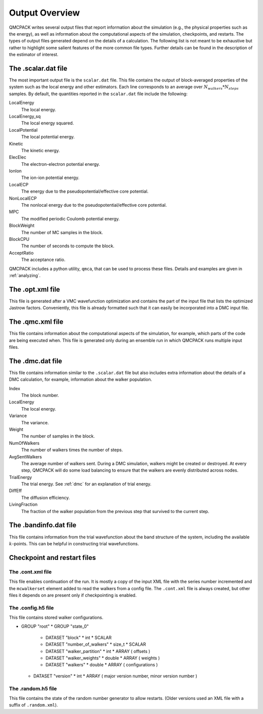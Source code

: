 .. _output-overview:

Output Overview
===============

QMCPACK writes several output files that report information about the simulation (e.g., the physical properties such as the energy), as well as information about the computational aspects of the simulation, checkpoints, and restarts.
The types of output files generated depend on the details of a calculation. The following list is not meant to be exhaustive but rather to highlight some salient features of the more common file types. Further details can be found in the description of the estimator of interest.

.. _scalardat-file:

The .scalar.dat file
--------------------

The most important output file is the ``scalar.dat`` file. This file contains the
output of block-averaged properties of the system such as the local
energy and other estimators. Each line corresponds to an average over
:math:`N_{walkers}*N_{steps}` samples. By default, the quantities
reported in the ``scalar.dat`` file include the following:

LocalEnergy
   The local energy.

LocalEnergy_sq
   The local energy squared.

LocalPotential
   The local potential energy.

Kinetic
   The kinetic energy.

ElecElec
   The electron-electron potential energy.

IonIon
   The ion-ion potential energy.

LocalECP
   The energy due to the pseudopotential/effective core potential.

NonLocalECP
   The nonlocal energy due to the pseudopotential/effective core
   potential.

MPC
   The modified periodic Coulomb potential energy.

BlockWeight
   The number of MC samples in the block.

BlockCPU
   The number of seconds to compute the block.

AcceptRatio
   The acceptance ratio.

QMCPACK includes a python utility, ``qmca``, that can be used to process these files. Details and examples are given in :ref:`analyzing`.

.. _optxml-file:

The .opt.xml file
-----------------

This file is generated after a VMC wavefunction optimization and contains the part of the input file that lists the optimized Jastrow factors.
Conveniently, this file is already formatted such that it can easily be incorporated into a DMC input file.

.. _qmc-file:

The .qmc.xml file
-----------------

This file contains information about the computational aspects of the simulation, for example, which parts of the code are being executed when. This file is generated only during an ensemble run in which QMCPACK runs multiple input files.

.. _dmc-file:

The .dmc.dat file
-----------------

This file contains information similar to the ``.scalar.dat`` file but also includes extra information about the details of a DMC calculation, for example, information about the walker population.

Index
   The block number.

LocalEnergy
   The local energy.

Variance
   The variance.

Weight
   The number of samples in the block.

NumOfWalkers
   The number of walkers times the number of steps.

AvgSentWalkers
   The average number of walkers sent. During a DMC simulation, walkers
   might be created or destroyed. At every step, QMCPACK will do some
   load balancing to ensure that the walkers are evenly distributed
   across nodes.

TrialEnergy
   The trial energy. See :ref:`dmc` for an explanation of
   trial energy.

DiffEff
   The diffusion efficiency.

LivingFraction
   The fraction of the walker population from the previous step that
   survived to the current step.

.. _bandinfo-file:

The .bandinfo.dat file
----------------------

This file contains information from the trial wavefunction about the band structure of the system,
including the available :math:`k`-points. This can
be helpful in constructing trial wavefunctions.

.. _checkpoint-files:

Checkpoint and restart files
----------------------------

The .cont.xml file
~~~~~~~~~~~~~~~~~~

This file enables continuation of the run.  It is mostly a copy of the input XML file with the series number incremented and the ``mcwalkerset`` element added to read the walkers from a config file.   The ``.cont.xml`` file is always created, but other files it depends on are  present only if checkpointing is enabled.

The .config.h5 file
~~~~~~~~~~~~~~~~~~~

This file contains stored walker configurations.

* GROUP "root"
  * GROUP "state_0"
    * DATASET "block"
      * int
      * SCALAR

    * DATASET "number_of_walkers"
      * size_t
      * SCALAR

    * DATASET "walker_partition"
      * int
      * ARRAY ( offsets )

    * DATASET "walker_weights"
      * double
      * ARRAY ( weights )

    * DATASET "walkers"
      * double
      * ARRAY ( configurations )

  * DATASET "version"
    * int
    * ARRAY ( major version number, minor version number )

The .random.h5 file
~~~~~~~~~~~~~~~~~~~

This file contains the state of the random number generator to allow restarts.
(Older versions used an XML file with a suffix of ``.random.xml``).
